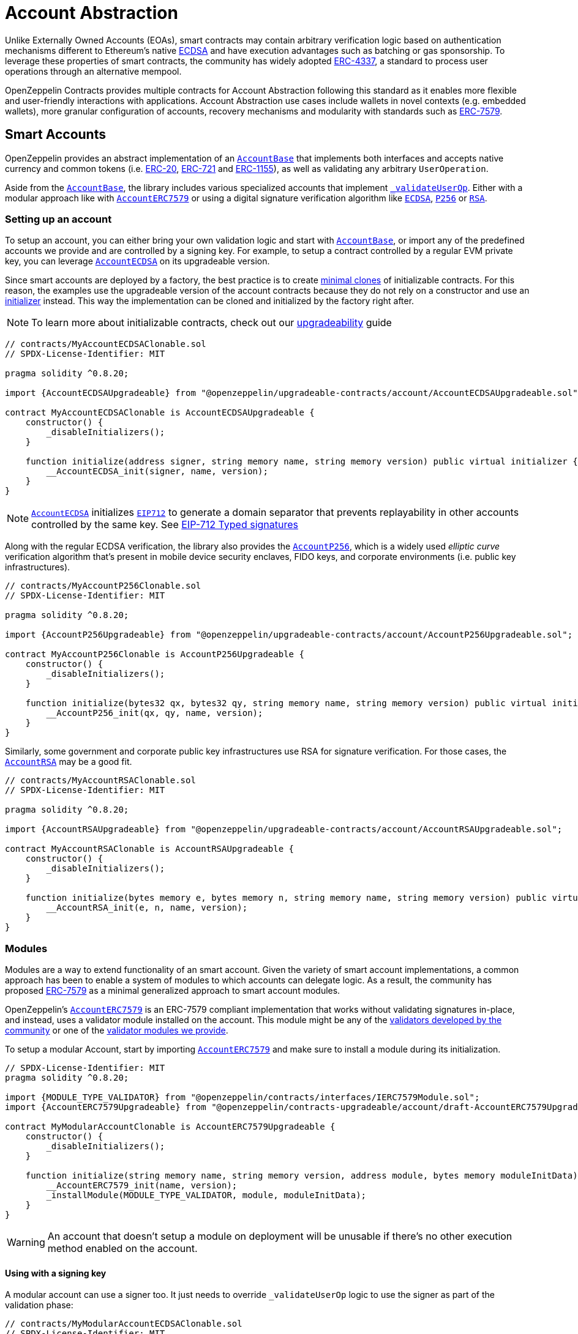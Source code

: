 = Account Abstraction

Unlike Externally Owned Accounts (EOAs), smart contracts may contain arbitrary verification logic based on authentication mechanisms different to Ethereum's native xref:api:utils.adoc#ECDSA[ECDSA] and have execution advantages such as batching or gas sponsorship. To leverage these properties of smart contracts, the community has widely adopted https://eips.ethereum.org/EIPS/eip-4337[ERC-4337], a standard to process user operations through an alternative mempool.

OpenZeppelin Contracts provides multiple contracts for Account Abstraction following this standard as it enables more flexible and user-friendly interactions with applications. Account Abstraction use cases include wallets in novel contexts (e.g. embedded wallets), more granular configuration of accounts, recovery mechanisms and modularity with standards such as xref:erc7579.adoc#ERC7579[ERC-7579].

== Smart Accounts

OpenZeppelin provides an abstract implementation of an xref:api:account.adoc#AccountBase[`AccountBase`] that implements both interfaces and accepts native currency and common tokens (i.e. xref:erc20.adoc[ERC-20], xref:erc721.adoc[ERC-721] and xref:erc1155.adoc[ERC-1155]), as well as validating any arbitrary `UserOperation`.

Aside from the xref:api:account.adoc#AccountBase[`AccountBase`], the library includes various specialized accounts that implement xref:api:account.adoc#AccountBase-validateUserOp-struct-PackedUserOperation-bytes32-uint256-[`_validateUserOp`]. Either with a modular approach like with xref:api:account.adoc#AccountERC7579[`AccountERC7579`] or using a digital signature verification algorithm like xref:api:utils.adoc#ECDSA[`ECDSA`], xref:api:utils.adoc#P256[`P256`] or xref:api:utils.adoc#RSA[`RSA`].

=== Setting up an account

To setup an account, you can either bring your own validation logic and start with xref:api:account.adoc#AccountBase[`AccountBase`], or import any of the predefined accounts we provide and are controlled by a signing key. For example, to setup a contract controlled by a regular EVM private key, you can leverage xref:api:account.adoc#AccountECDSA[`AccountECDSA`] on its upgradeable version.

Since smart accounts are deployed by a factory, the best practice is to create xref:api:utils.adoc#Clones[minimal clones] of initializable contracts. For this reason, the examples use the upgradeable version of the account contracts because they do not rely on a constructor and use an xref:api:utils.adoc#Initializer[initializer] instead. This way the implementation can be cloned and initialized by the factory right after.

NOTE: To learn more about initializable contracts, check out our xref:upgradeable.adoc[upgradeability] guide

```solidity
// contracts/MyAccountECDSAClonable.sol
// SPDX-License-Identifier: MIT

pragma solidity ^0.8.20;

import {AccountECDSAUpgradeable} from "@openzeppelin/upgradeable-contracts/account/AccountECDSAUpgradeable.sol";

contract MyAccountECDSAClonable is AccountECDSAUpgradeable {
    constructor() {
        _disableInitializers();
    }

    function initialize(address signer, string memory name, string memory version) public virtual initializer {
        __AccountECDSA_init(signer, name, version);
    }
}
```

NOTE: xref:api:account.adoc#AccountECDSA[`AccountECDSA`] initializes xref:api:utils.adoc#EIP712[`EIP712`] to generate a domain separator that prevents replayability in other accounts controlled by the same key. See xref:account-abstraction.adoc#eip712_typed_signatures[EIP-712 Typed signatures]

Along with the regular ECDSA verification, the library also provides the xref:api:account.adoc#AccountP256[`AccountP256`], which is a widely used _elliptic curve_ verification algorithm that's present in mobile device security enclaves, FIDO keys, and corporate environments (i.e. public key infrastructures).

```solidity
// contracts/MyAccountP256Clonable.sol
// SPDX-License-Identifier: MIT

pragma solidity ^0.8.20;

import {AccountP256Upgradeable} from "@openzeppelin/upgradeable-contracts/account/AccountP256Upgradeable.sol";

contract MyAccountP256Clonable is AccountP256Upgradeable {
    constructor() {
        _disableInitializers();
    }

    function initialize(bytes32 qx, bytes32 qy, string memory name, string memory version) public virtual initializer {
        __AccountP256_init(qx, qy, name, version);
    }
}
```

Similarly, some government and corporate public key infrastructures use RSA for signature verification. For those cases, the xref:api:account.adoc#AccountRSA[`AccountRSA`] may be a good fit.

```solidity
// contracts/MyAccountRSAClonable.sol
// SPDX-License-Identifier: MIT

pragma solidity ^0.8.20;

import {AccountRSAUpgradeable} from "@openzeppelin/upgradeable-contracts/account/AccountRSAUpgradeable.sol";

contract MyAccountRSAClonable is AccountRSAUpgradeable {
    constructor() {
        _disableInitializers();
    }

    function initialize(bytes memory e, bytes memory n, string memory name, string memory version) public virtual initializer {
        __AccountRSA_init(e, n, name, version);
    }
}
```

=== Modules

Modules are a way to extend functionality of an smart account. Given the variety of smart account implementations, a common approach has been to enable a system of modules to which accounts can delegate logic. As a result, the community has proposed xref:erc7579.adoc#ERC7579[ERC-7579] as a minimal generalized approach to smart account modules.

OpenZeppelin's xref:api:account.adoc#AccountERC7579[`AccountERC7579`] is an ERC-7579 compliant implementation that works without validating signatures in-place, and instead, uses a validator module installed on the account. This module might be any of the https://erc7579.com/modules[validators developed by the community] or one of the xref:api:account.adoc#Validators[validator modules we provide].

To setup a modular Account, start by importing xref:api:account.adoc#AccountERC7579[`AccountERC7579`] and make sure to install a module during its initialization.

```solidity
// SPDX-License-Identifier: MIT
pragma solidity ^0.8.20;

import {MODULE_TYPE_VALIDATOR} from "@openzeppelin/contracts/interfaces/IERC7579Module.sol";
import {AccountERC7579Upgradeable} from "@openzeppelin/contracts-upgradeable/account/draft-AccountERC7579Upgradeable.sol";

contract MyModularAccountClonable is AccountERC7579Upgradeable {
    constructor() {
        _disableInitializers();
    }

    function initialize(string memory name, string memory version, address module, bytes memory moduleInitData) public virtual initializer {
        __AccountERC7579_init(name, version);
        _installModule(MODULE_TYPE_VALIDATOR, module, moduleInitData);
    }
}
```

WARNING: An account that doesn't setup a module on deployment will be unusable if there's no other execution method enabled on the account.

==== Using with a signing key

A modular account can use a signer too. It just needs to override `_validateUserOp` logic to use the signer as part of the validation phase:

```solidity
// contracts/MyModularAccountECDSAClonable.sol
// SPDX-License-Identifier: MIT
pragma solidity ^0.8.20;

import {IERC1271} from "@openzeppelin/contracts/interfaces/IERC1271.sol";
import {AccountERC7579Upgradeable} from "@openzeppelin/contracts-upgradeable/account/draft-AccountERC7579Upgradeable.sol";
import {ERC1271TypedSigner} from "@openzeppelin/contracts/utils/cryptography/ERC1271TypedSigner.sol";
import {ERC4337Utils, PackedUserOperation} from "@openzeppelin/contracts/account/utils/ERC4337Utils.sol";
import {AccountECDSAUpgradeable} from "@openzeppelin/contracts-upgradeable/account/AccountECDSAUpgradeable.sol";
import {AccountBase} from "@openzeppelin/contracts/account/AccountBase.sol";
import {EIP712} from "@openzeppelin/contracts/utils/cryptography/EIP712.sol";
import {MODULE_TYPE_VALIDATOR} from "@openzeppelin/contracts/interfaces/IERC7579Module.sol";

contract MyModularAccountECDSAClonable is AccountECDSAUpgradeable, AccountERC7579Upgradeable {
    function initialize(
        address signer_,
        string memory name,
        string memory version,
        address module,
        bytes memory moduleInitData
    ) public initializer {
        __AccountECDSAUpgradeable_init(signer_);
        __EIP712_init_unchained(name, version);
        _installModule(MODULE_TYPE_VALIDATOR, module, moduleInitData);
    }

    function isValidSignature(
        bytes32 hash,
        bytes calldata signature
    ) public view override(AccountERC7579Upgradeable, ERC1271TypedSigner) returns (bytes4) {
        // Prefer signer and fallback to ERC7579 validator
        return
            ERC1271TypedSigner.isValidSignature(hash, signature) == IERC1271.isValidSignature.selector
                ? IERC1271.isValidSignature.selector
                : AccountERC7579Upgradeable.isValidSignature(hash, signature);
    }

    /// @inheritdoc AccountERC7579Upgradeable
    function _validateUserOp(
        PackedUserOperation calldata userOp,
        bytes32 userOpHash
    ) internal virtual override(AccountERC7579Upgradeable, AccountECDSAUpgradeable) returns (uint256) {
        // Prefer signer and fallback to ERC7579 validator
        if (_validateSignature(userOpHash, userOp.signature)) return ERC4337Utils.SIG_VALIDATION_SUCCESS;
        return super._validateUserOp(userOp, userOpHash);
    }

    function executeUserOp(
        PackedUserOperation calldata userOp,
        bytes32 userOpHash
    ) public override(AccountBase, AccountERC7579Upgradeable) {
        // Prefer modular execution
        AccountERC7579Upgradeable.executeUserOp(userOp, userOpHash);
    }
}
```

== Account Factory

The first time a user sends an user operation, the account will be created deterministically (i.e. its code and address can be predicted) using the the `initCode` field in the UserOperation. This field contains both the address of a smart contract (the factory) and the data required to call it and deploy the smart account.

For this purpose, the xref:api:account.adoc#FactoryBase[`FactoryBase`] can be used to create a factory for any initializable account:

```solidity
// contracts/MyFactoryAccountECDSA.sol
// SPDX-License-Identifier: MIT
pragma solidity ^0.8.20;

import {FactoryBase} from "@openzeppelin/contracts/account/FactoryBase.sol";
import {MyAccountECDSAClonable} from "./MyAccountECDSAClonable.sol"

contract MyFactoryAccountECDSA is FactoryBase { 
    constructor() FactoryBase(address(new MyAccountECDSAClonable())) {}
}
```

== Paymaster

== ERC-4337 Overview

The ERC-4337 is a detailed specification of how to implement the necessary logic to handle operations without making changes to the protocol level (i.e. the rules of the blockchain itself). This specification defines the following components:

=== UserOperation

An `UserOperation` is a higher-layer pseudo-transaction object that represents the intent of the account. This shares some similarities with regular EVM transactions like the concept of `gasFees` or `callData` but includes fields that enable new capabilities.

```solidity
struct PackedUserOperation {
    address sender;
    uint256 nonce;
    bytes initCode; // concatenation of factory address and factoryData (or empty)
    bytes callData;
    bytes32 accountGasLimits; // concatenation of verificationGas (16 bytes) and callGas (16 bytes)
    uint256 preVerificationGas;
    bytes32 gasFees; // concatenation of maxPriorityFee (16 bytes) and maxFeePerGas (16 bytes)
    bytes paymasterAndData; // concatenation of paymaster fields (or empty)
    bytes signature;
}
```

=== Entrypoint

Each `UserOperation` is executed through a contract known as the https://etherscan.io/address/0x0000000071727de22e5e9d8baf0edac6f37da032#code[`EntryPoint`]. This contract is a singleton deployed across multiple networks at the same address although other custom implementations may be used.

The Entrypoint contracts is considered a trusted entity by the account.

=== Bundlers

The bundler is a piece of _offchain_ infrastructure that is in charge of processing an alternative mempool of user operations. Bundlers themselves call the Entrypoint contract's `handleOps` function with an array of UserOperations that are executed and included in a block.

During the process, the bundler pays for the gas of executing the transaction and gets refunded during the execution phase of the Entrypoint contract.

=== Account Contract

The Account Contract is a type of smart contract implements the logic required to validate an `UserOperation` in the context of ERC-4337. Any smart contract account should conform with the `IAccount` interface to validate operations.

```solidity
interface IAccount {
    function validateUserOp(PackedUserOperation calldata, bytes32, uint256) external returns (uint256 validationData);
}
```

Similarly, an Account should have a way to execute these operations by either handling arbitrary calldata on its `fallback` or implementing the `IAccountExecute` interface:

```solidity
interface IAccountExecute {
    function executeUserOp(PackedUserOperation calldata userOp, bytes32 userOpHash) external;
}
```

To build your own account, see xref:account-abstraction.adoc#smart_accounts[Smart Accounts].

=== Factory Contract

The smart contract accounts are created by a Factory contract defined by the Account developer. This factory receives arbitrary bytes as `initData` and returns an `address` where the logic of the account is deployed.

To build your own factory, see xref:account-abstraction.adoc#account_factory[Account Factory]

=== Paymaster Contract

A Paymaster is an optional entity that can sponsor gas fees for Accounts, or allow them to pay for those fees in ERC-20 instead of native currency. This abstracts gas away of the user experience in the same way that computational costs of cloud servers are abstracted away from end-users.

To build your own paymaster, see xref:account-abstraction.adoc#paymaster[Paymaster].

== Further notes

=== EIP712 Typed Signatures

A common security practice to prevent user operation https://mirror.xyz/curiousapple.eth/pFqAdW2LiJ-6S4sg_u1z08k4vK6BCJ33LcyXpnNb8yU[replayability across smart contract accounts controlled by the same private key] (i.e. multiple accounts for the same signer) is to link the signature to the `address` and `chainId`. This can be done by asking the user to sign the hash of the user operation along with these values.

The problem with this approach is that the user might be prompted by the wallet provider to sign an https://x.com/howydev/status/1780353754333634738[obfuscated message], which is a phishing vector that may lead to a user losing its assets.

To prevent this, each account using a signature verification algorithm inherits from xref:api:account#ERC1271TypedSigner[`ERC1271TypedSigner`], a utility that implements xref:api:interfaces#IERC1271[`IERC1271`] for smart contract signatures with a defensive rehashing mechanism based on a https://github.com/frangio/eip712-wrapper-for-eip1271[nested EIP-712 approach] to wrap the signature request in a context where there's clearer information for the end user.

=== ERC-7562 Validation Rules

To process a bundle of `UserOperations`, bundlers call xref:api:account.adoc#AccountBase-validateUserOp-struct-PackedUserOperation-bytes32-uint256-[`validateUserOp`] on each operation sender to check whether the operation can be executed. However, the bundler has no guarantee that the state of the blockchain will remain the same after the validation phase. To overcome this problem, https://eips.ethereum.org/EIPS/eip-7562[ERC-7562] proposes a set of limitations to EVM code so that bundlers (or node operators) are protected from unexpected state changes.

These rules outline the requirements for operations to be processed by the canonical mempool.

TIP: Although any Account that breaks such rules may still be processed by a private bundler, developers should keep in mind the centralization tradeoffs of relying on private infrastructure instead of _permissionless_ execution.

==== A note on upgradeability

xref:upgradeable.adoc[Upgradeable Contracts] might easily violate ERC-7562 storage access rules during the validation phase. For example, when upgradeability is present in a module (i.e. an external validator), the account will need to call the proxy and access the implementation address in storage.

IMPORTANT: Consider this caveat when using upgradeable accounts as validators or creating upgradeable modules. For example, the transactions of an account that had installed an upgradeable ECDSA validation module will not be processed by the canonical mempool.

